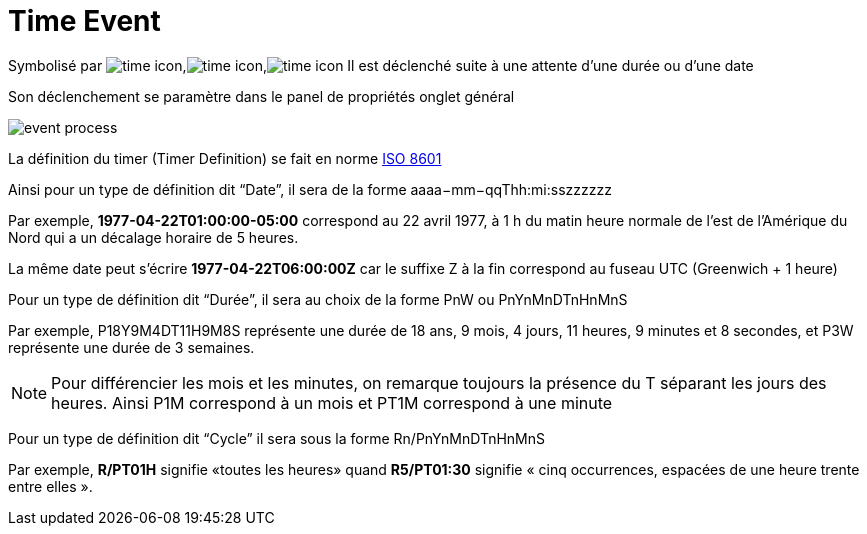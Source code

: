 =  Time Event
:toc-title:
:page-pagination:

Symbolisé par image:time-icon-1.png[time icon],image:time-icon-2.png[time icon],image:time-icon-3.png[time icon] Il est déclenché suite à une attente d’une durée ou d’une date

Son déclenchement se paramètre dans le panel de propriétés onglet général

image::time_event.png[event process,align="left"]

La définition du timer (Timer Definition) se fait en norme https://fr.wikipedia.org/wiki/ISO_8601[ISO 8601]

Ainsi pour un type de définition dit “Date”, il sera de la forme aaaa−mm−qqThh:mi:sszzzzzz

Par exemple, **1977-04-22T01:00:00-05:00** correspond au 22 avril 1977, à 1 h du matin heure normale de l'est de l'Amérique du Nord qui a un décalage horaire de 5 heures.

La même date peut s’écrire **1977-04-22T06:00:00Z** car le suffixe Z à la fin correspond au fuseau UTC (Greenwich + 1 heure)

Pour un type de définition dit  “Durée”, il sera au choix de la forme PnW ou PnYnMnDTnHnMnS

Par exemple, P18Y9M4DT11H9M8S  représente une durée de 18 ans, 9 mois, 4 jours, 11 heures, 9 minutes et 8 secondes, et P3W représente une durée de 3 semaines.

NOTE: Pour différencier les mois et les minutes, on remarque toujours la présence du T séparant les jours des heures. Ainsi P1M correspond à un mois et PT1M correspond à une minute

Pour un type de définition dit “Cycle” il sera sous la forme Rn/PnYnMnDTnHnMnS

Par exemple, **R/PT01H** signifie «toutes les heures» quand **R5/PT01:30** signifie « cinq occurrences, espacées de une heure trente entre elles ».
